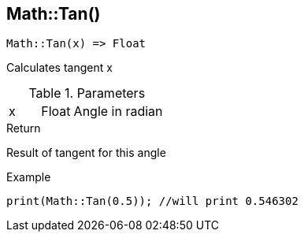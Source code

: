 [.nxsl-function]
[[func-math-tan]]
== Math::Tan()

[source,c]
----
Math::Tan(x) => Float
----

Calculates tangent x

.Parameters
[cols="1,1,3" grid="none", frame="none"]
|===
|x|Float|Angle in radian 
|===

.Return
Result of tangent for this angle

.Example
[source,c]
----
print(Math::Tan(0.5)); //will print 0.546302
----
